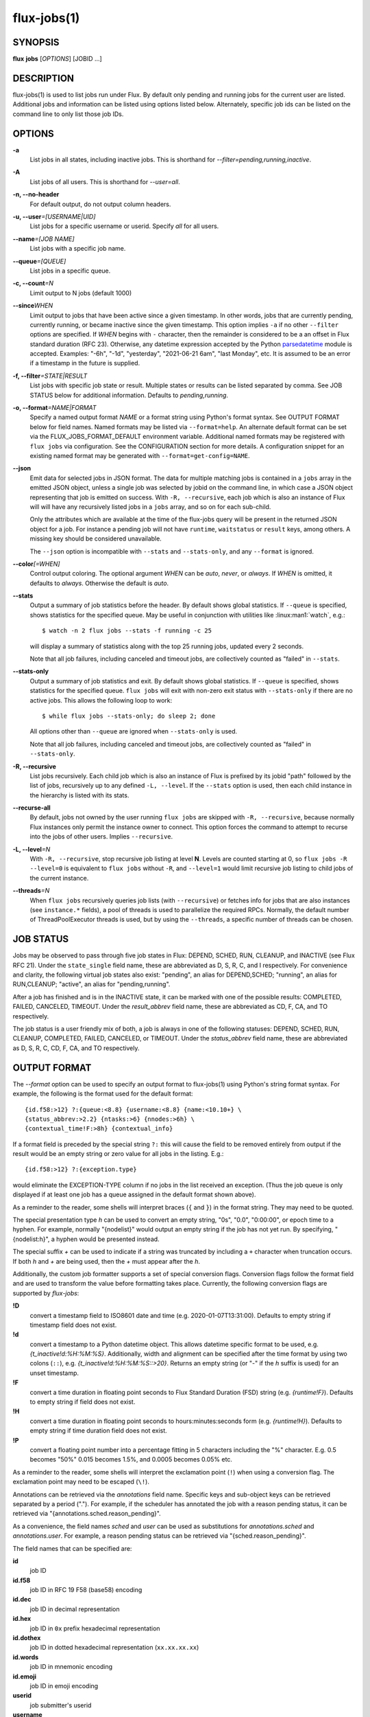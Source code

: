 .. flux-help-section: jobs

============
flux-jobs(1)
============


SYNOPSIS
========

**flux** **jobs** [*OPTIONS*] [JOBID ...]

DESCRIPTION
===========

flux-jobs(1) is used to list jobs run under Flux. By default only
pending and running jobs for the current user are listed. Additional
jobs and information can be listed using options listed below.
Alternately, specific job ids can be listed on the command line to
only list those job IDs.


OPTIONS
=======

**-a**
   List jobs in all states, including inactive jobs.
   This is shorthand for *--filter=pending,running,inactive*.

**-A**
   List jobs of all users. This is shorthand for *--user=all*.

**-n, --no-header**
   For default output, do not output column headers.

**-u, --user**\ *=[USERNAME|UID]*
   List jobs for a specific username or userid. Specify *all* for all users.

**--name**\ *=[JOB NAME]*
   List jobs with a specific job name.

**--queue**\ *=[QUEUE]*
   List jobs in a specific queue.

**-c, --count**\ *=N*
   Limit output to N jobs (default 1000)

**--since**\ *WHEN*
   Limit output to jobs that have been active since a given timestamp.  In other
   words, jobs that are currently pending, currently running, or became inactive
   since the given timestamp.  This option implies ``-a`` if no other
   ``--filter`` options are specified.  If *WHEN* begins with ``-`` character,
   then the remainder is considered to be a an offset in Flux standard duration
   (RFC 23). Otherwise, any datetime expression accepted by the Python
   `parsedatetime <https://github.com/bear/parsedatetime>`_ module is
   accepted. Examples: "-6h", "-1d", "yesterday", "2021-06-21 6am",
   "last Monday", etc. It is assumed to be an error if a timestamp in
   the future is supplied.

**-f, --filter**\ *=STATE|RESULT*
   List jobs with specific job state or result. Multiple states or
   results can be listed separated by comma. See JOB STATUS below for
   additional information. Defaults to *pending,running*.

**-o, --format**\ *=NAME|FORMAT*
   Specify a named output format *NAME* or a format string using Python's
   format syntax. See OUTPUT FORMAT below for field names. Named formats
   may be listed via ``--format=help``.  An alternate default format can be set
   via the FLUX_JOBS_FORMAT_DEFAULT environment variable.  Additional named
   formats may be registered with ``flux jobs`` via configuration. See the
   CONFIGURATION section for more details. A configuration snippet for an
   existing named format may be generated with ``--format=get-config=NAME``.

**--json**
   Emit data for selected jobs in JSON format. The data for multiple
   matching jobs is contained in a ``jobs`` array in the emitted JSON
   object, unless a single job was selected by jobid on the command
   line, in which case a JSON object representing that job is emitted on
   success. With ``-R, --recursive``, each job which is also an instance
   of Flux will will have any recursively listed jobs in a ``jobs`` array,
   and so on for each sub-child.

   Only the attributes which are available at the time of the flux-jobs
   query will be present in the returned JSON object for a job. For
   instance a pending job will not have ``runtime``, ``waitstatus`` or
   ``result`` keys, among others. A missing key should be considered
   unavailable.

   The ``--json`` option is incompatible with ``--stats`` and
   ``--stats-only``, and any ``--format`` is ignored.

**--color**\ *[=WHEN]*
   Control output coloring.  The optional argument *WHEN* can be
   *auto*, *never*, or *always*.  If *WHEN* is omitted, it defaults to
   *always*.  Otherwise the default is *auto*.

**--stats**
   Output a summary of job statistics before the header.  By default
   shows global statistics.  If ``--queue`` is specified, shows
   statistics for the specified queue.  May be useful in conjunction
   with utilities like :linux:man1:`watch`, e.g.::

      $ watch -n 2 flux jobs --stats -f running -c 25

   will display a summary of statistics along with the top 25
   running jobs, updated every 2 seconds.

   Note that all job failures, including canceled and timeout jobs,
   are collectively counted as "failed" in ``--stats``.

**--stats-only**
   Output a summary of job statistics and exit.  By default shows
   global statistics.  If ``--queue`` is specified, shows statistics
   for the specified queue.  ``flux jobs`` will exit with non-zero
   exit status with ``--stats-only`` if there are no active jobs. This
   allows the following loop to work::

       $ while flux jobs --stats-only; do sleep 2; done

   All options other than ``--queue`` are ignored when
   ``--stats-only`` is used.

   Note that all job failures, including canceled and timeout jobs,
   are collectively counted as "failed" in ``--stats-only``.

**-R, --recursive**
   List jobs recursively. Each child job which is also an instance of
   Flux is prefixed by its jobid "path" followed by the list of jobs,
   recursively up to any defined ``-L, --level``. If the ``--stats``
   option is used, then each child instance in the hierarchy is listed
   with its stats.

**--recurse-all**
   By default, jobs not owned by the user running ``flux jobs`` are
   skipped with ``-R, --recursive``, because normally Flux instances
   only permit the instance owner to connect. This option forces the
   command to attempt to recurse into the jobs of other users.  Implies
   ``--recursive``.

**-L, --level**\ *=N*
   With ``-R, --recursive``, stop recursive job listing at level **N**.
   Levels are counted starting at 0, so ``flux jobs -R --level=0`` is
   equivalent to ``flux jobs`` without ``-R``, and ``--level=1`` would
   limit recursive job listing to child jobs of the current instance.

**--threads**\ *=N*
   When ``flux jobs`` recursively queries job lists (with ``--recursive``)
   or fetches info for jobs that are also instances (see
   ``instance.*`` fields), a pool of threads is used to parallelize
   the required RPCs. Normally, the default number of ThreadPoolExecutor
   threads is used, but by using the ``--threads``, a specific number
   of threads can be chosen.


JOB STATUS
==========

Jobs may be observed to pass through five job states in Flux: DEPEND,
SCHED, RUN, CLEANUP, and INACTIVE (see Flux RFC 21). Under the
``state_single`` field name, these are abbreviated as D, S, R, C, and I
respectively. For convenience and clarity, the following virtual job
states also exist: "pending", an alias for DEPEND,SCHED; "running", an
alias for RUN,CLEANUP; "active", an alias for "pending,running".

After a job has finished and is in the INACTIVE state, it can be
marked with one of the possible results: COMPLETED, FAILED,
CANCELED, TIMEOUT. Under the *result_abbrev* field name, these are
abbreviated as CD, F, CA, and TO respectively.

The job status is a user friendly mix of both, a job is always in one
of the following statuses: DEPEND, SCHED, RUN, CLEANUP, COMPLETED,
FAILED, CANCELED, or TIMEOUT. Under the *status_abbrev* field name,
these are abbreviated as D, S, R, C, CD, F, CA, and TO respectively.


OUTPUT FORMAT
=============

The *--format* option can be used to specify an output format to
flux-jobs(1) using Python's string format syntax. For example, the
following is the format used for the default format:

::

   {id.f58:>12} ?:{queue:<8.8} {username:<8.8} {name:<10.10+} \
   {status_abbrev:>2.2} {ntasks:>6} {nnodes:>6h} \
   {contextual_time!F:>8h} {contextual_info}

If a format field is preceded by the special string ``?:`` this will
cause the field to be removed entirely from output if the result would
be an empty string or zero value for all jobs in the listing. E.g.::

   {id.f58:>12} ?:{exception.type}

would eliminate the EXCEPTION-TYPE column if no jobs in the list received
an exception. (Thus the job queue is only displayed if at least one job
has a queue assigned in the default format shown above).

As a reminder to the reader, some shells will interpret braces
(``{`` and ``}``) in the format string.  They may need to be quoted.

The special presentation type *h* can be used to convert an empty
string, "0s", "0.0", "0:00:00", or epoch time to a hyphen. For example, normally
"{nodelist}" would output an empty string if the job has not yet run.
By specifying, "{nodelist:h}", a hyphen would be presented instead.

The special suffix *+* can be used to indicate if a string was truncated
by including a ``+`` character when truncation occurs. If both *h* and
*+* are being used, then the *+* must appear after the *h*.

Additionally, the custom job formatter supports a set of special
conversion flags. Conversion flags follow the format field and are
used to transform the value before formatting takes place. Currently,
the following conversion flags are supported by *flux-jobs*:

**!D**
   convert a timestamp field to ISO8601 date and time (e.g. 2020-01-07T13:31:00).
   Defaults to empty string if timestamp field does not exist.

**!d**
   convert a timestamp to a Python datetime object. This allows datetime
   specific format to be used, e.g. *{t_inactive!d:%H:%M:%S}*. Additionally,
   width and alignment can be specified after the time format by using
   two colons (``::``), e.g. *{t_inactive!d:%H:%M:%S::>20}*. Returns an
   empty string (or "-" if the *h* suffix is used) for an unset timestamp.

**!F**
   convert a time duration in floating point seconds to Flux Standard
   Duration (FSD) string (e.g. *{runtime!F}*).  Defaults to empty string if
   field does not exist.

**!H**
   convert a time duration in floating point seconds to
   hours:minutes:seconds form (e.g. *{runtime!H}*).  Defaults to empty
   string if time duration field does not exist.

**!P**
   convert a floating point number into a percentage fitting in 5 characters
   including the "%" character. E.g. 0.5 becomes "50%" 0.015 becomes 1.5%,
   and 0.0005 becomes 0.05% etc.

As a reminder to the reader, some shells will interpret the exclamation
point (``!``) when using a conversion flag.  The exclamation point may
need to be escaped (``\!``).

Annotations can be retrieved via the *annotations* field name.
Specific keys and sub-object keys can be retrieved separated by a
period (".").  For example, if the scheduler has annotated the job
with a reason pending status, it can be retrieved via
"{annotations.sched.reason_pending}".

As a convenience, the field names *sched* and *user* can be used as
substitutions for *annotations.sched* and *annotations.user*.  For
example, a reason pending status can be retrieved via
"{sched.reason_pending}".

The field names that can be specified are:

**id**
   job ID

**id.f58**
  job ID in RFC 19 F58 (base58) encoding

**id.dec**
  job ID in decimal representation

**id.hex**
   job ID in ``0x`` prefix hexadecimal representation

**id.dothex**
   job ID in dotted hexadecimal representation (``xx.xx.xx.xx``)

**id.words**
  job ID in mnemonic encoding

**id.emoji**
  job ID in emoji encoding

**userid**
   job submitter's userid

**username**
   job submitter's username

**urgency**
   job urgency

**priority**
   job priority

**dependencies**
   list of any currently outstanding job dependencies

**status**
   job status (DEPEND, SCHED, RUN, CLEANUP, COMPLETED, FAILED,
   CANCELED, or TIMEOUT)

**status_abbrev**
   status but in a max 2 character abbreviation

**status_abbrev**
   status but an appropriate emoji instead of job state / result

**name**
   job name

**cwd**
   job current working directory

**queue**
   job queue

**ntasks**
   job task count

**ncores**
   job core count

**duration**
   job duration in seconds

**nnodes**
   job node count (if job ran / is running), empty string otherwise

**ranks**
   job ranks (if job ran / is running), empty string otherwise

**nodelist**
   job nodelist (if job ran / is running), empty string otherwise

**state**
   job state (DEPEND, SCHED, RUN, CLEANUP, INACTIVE)

**state_single**
   job state as a single character

**state_emoji**
   job state but an appropriate emoji instead of DEPEND, SCHED, RUN,
   CLEANUP, or INACTIVE

**result**
   job result if job is inactive (COMPLETED, FAILED, CANCELED, TIMEOUT),
   empty string otherwise

**result_abbrev**
   result but in a max 2 character abbreviation

**result_emoji**
   result but an appropriate emoji instead of COMPLETED, FAILED,
   CANCELED, or TIMEOUT

**success**
   True of False if job completed successfully, empty string otherwise

**waitstatus**
   The raw status of the job as returned by :linux:man2:`waitpid` if the job
   exited, otherwise an empty string. Note: *waitstatus* is the maximum
   wait status returned by all job shells in a job, which may not necessarily
   indicate the highest *task* wait status. (The job shell exits with the
   maximum task exit status, unless a task died due to a signal, in which
   case the shell exits with 128+signo)

**returncode**
   The job return code if the job has exited, or an empty string if the
   job is still active. The return code of a job is the highest job shell
   exit code, or negative signal number if the job shell was terminated by
   a signal. If the job was canceled before it started, then the returncode
   is set to the special value -128.

**exception.occurred**
   True of False if job had an exception, empty string otherwise

**exception.severity**
   If exception.occurred True, the highest severity, empty string otherwise

**exception.type**
   If exception.occurred True, the highest severity exception type, empty string otherwise

**exception.note**
   If exception.occurred True, the highest severity exception note, empty string otherwise

**t_submit**
   time job was submitted

**t_depend**
   time job entered depend state

**t_run**
   time job entered run state

**t_cleanup**
   time job entered cleanup state

**t_inactive**
   time job entered inactive state

**runtime**
   job runtime

**expiration**
   time at which job allocation was marked to expire

**t_remaining**
   If job is running, amount of time remaining before expiration

**annotations**
   annotations metadata, use "." to get specific keys

**sched**
   short hand for *annotations.sched*

**user**
   short hand for *annotations.user*


Field names which are specific to jobs which are also instances of Flux
include:

**instance.stats**
   a short string describing current job statistics for the instance of
   the form ``PD:{pending} R:{running} CD:{successful} F:{failed}``

**instance.stats.total**
   total number of jobs in any state in the instance.

**instance.utilization**
   number of cores currently allocated divided by the total number of cores.
   Can be formatted as a percentage with ``!P``, e.g.
   ``{instance.utilization!P:>4}``.

**instance.gpu_utilization**
   same as ``instance.utilization`` but for gpu resources

**instance.progress**
   number of inactive jobs divided by the total number of jobs.
   Can be formatted as a percentage with ``{instance.progress!P:>4}``

**instance.resources.<state>.{ncores,ngpus}**
   number of cores, gpus in state ``state``, where ``state`` can be
   ``all``, ``up``, ``down``, ``allocated``, or ``free``, e.g.
   ``{instance.resources.all.ncores}``

The following fields may return different information depending on
the state of the job or other context:

**contextual_info**
   Returns selected information based on the job's current state.  If the
   job is in PRIORITY state, then the string ``priority-wait`` is returned,
   if the job is in DEPEND state, then a list of outstanding  dependencies
   is returned, if the job is in SCHED state then an estimated time the
   job will run is returned (if the scheduler supports it). Otherwise,
   the assigned nodelist is returned (if resources were assigned).

**contextual_info**
   Returns the job runtime for jobs in RUN state or later, otherwise the
   job duration (if set) is returned.

**inactive_reason**
   If the job is inactive, returns the reason that the job is no
   longer active.  Generally speaking, will output "Exit", "Timeout",
   "Canceled", or signal.  If available, other contextual information
   will also be provided such as the exit ``returncode`` or
   cancellation message.

CONFIGURATION
=============

The ``flux-jobs`` command supports registration of named output formats
in configuration files. The command loads configuration files from
``flux-jobs.EXT`` from the following paths in order of increasing precedence:

 * ``$XDG_CONFIG_DIRS/flux`` or ``/etc/flux/xdg`` if ``XDG_CONFIG_DIRS`` is
   not set. Note that ``XDG_CONFIG_DIRS`` is traversed in reverse order
   such that entries first in the colon separated path are highest priority.

 * ``XDG_CONFIG_HOME/flux`` or ``$HOME/.config/flux`` if ``XDG_CONFIG_HOME``
   is not set

where ``EXT`` can be one of ``toml``, ``yaml``, or ``json``.

If there are multiple ``flux-jobs.*`` files found in a directory, then
they are loaded in lexical order (i.e. ``.json`` first, then ``.toml``,
then ``.yaml``)

Named formats are registered in a ``formats`` table or dictionary with a
key per format pointing to a table or dictionary with the keys:

**format**
   (required) The format string

**description**
   (optional) A short description of the named format, displayed with
   ``flux jobs --format=help``

If a format name is specified in more than one config file, then the last
one loaded is used. Due to the order that ``flux-jobs`` loads config files,
this allows user configuration to override system configuration. It is an
error to override any internally defined formats (such as ``default``).

If a format name or string is not specified on the command line the
internally defined format ``default`` is used.

Example::

  # $HOME/.config/flux/flux-jobs.toml

  [formats.myformat]
  description = "My useful format"
  format = """\
  {id.f58:>12} {name:>8.8} {t_submit!D:<19} \
  {t_run!D:<19} {t_remaining!F}\
  """

It may be helpful to start with an existing named format by using the
``--format=get-config=NAME`` option, e.g.::

  $ flux jobs --format=get-config=default >> ~/.config/flux/flux-jobs.toml

Be sure to change the name of the format string from ``default``. It is an
error to redefine the default format string.


EXAMPLES
========

The default output of flux-jobs(1) will list the pending and running
jobs of the current user.  It is equivalent to:

::

    $ flux jobs --filter=pending,running

To list all pending, running, and inactive jobs, of the current user,
you can use *--filter* option or the *-a* option:

::

    $ flux jobs -a

    OR

    $ flux jobs --filter=pending,running,inactive

To alter which user's jobs are listed, specify the user with *--user*:

::

    $ flux jobs --user=flux

Jobs that have finished may be filtered further by specifying if they
have completed, failed, or were canceled.  For example, the following
will list the jobs that have failed or were canceled:

::

    $ flux jobs --filter=failed,canceled

The *--format* option can be used to alter the output format or output
additional information.  For example, the following would output all
jobids for the user in decimal form, and output any annotations the
scheduler attached to each job:

::

   $ flux jobs -a --format="{id} {annotations.sched}"

The following would output the job id and exception information, so a
user can learn why a job failed.

::

   $ flux jobs --filter=failed --format="{id} {exception.type} {exception.note}"



RESOURCES
=========

Flux: http://flux-framework.org

SEE ALSO
========

:man1:`flux-pstree`
